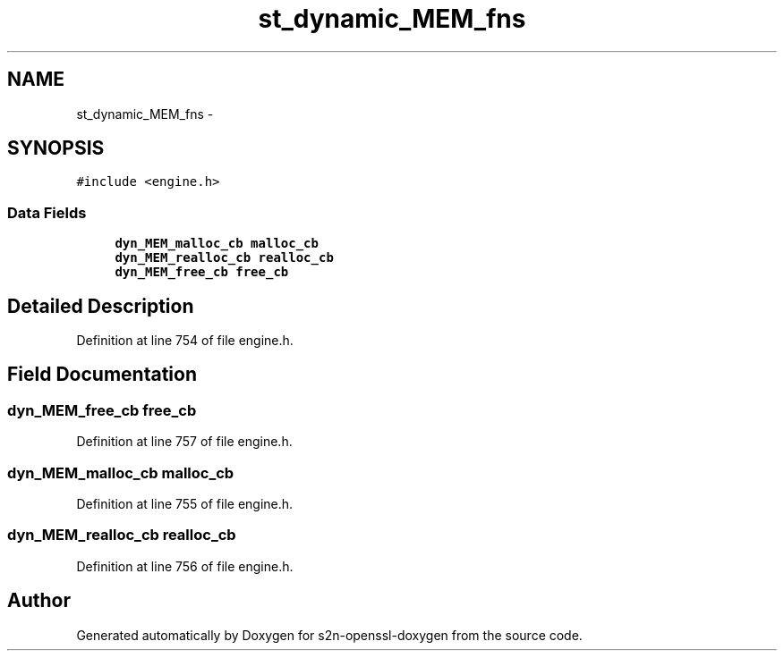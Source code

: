 .TH "st_dynamic_MEM_fns" 3 "Thu Jun 30 2016" "s2n-openssl-doxygen" \" -*- nroff -*-
.ad l
.nh
.SH NAME
st_dynamic_MEM_fns \- 
.SH SYNOPSIS
.br
.PP
.PP
\fC#include <engine\&.h>\fP
.SS "Data Fields"

.in +1c
.ti -1c
.RI "\fBdyn_MEM_malloc_cb\fP \fBmalloc_cb\fP"
.br
.ti -1c
.RI "\fBdyn_MEM_realloc_cb\fP \fBrealloc_cb\fP"
.br
.ti -1c
.RI "\fBdyn_MEM_free_cb\fP \fBfree_cb\fP"
.br
.in -1c
.SH "Detailed Description"
.PP 
Definition at line 754 of file engine\&.h\&.
.SH "Field Documentation"
.PP 
.SS "\fBdyn_MEM_free_cb\fP free_cb"

.PP
Definition at line 757 of file engine\&.h\&.
.SS "\fBdyn_MEM_malloc_cb\fP malloc_cb"

.PP
Definition at line 755 of file engine\&.h\&.
.SS "\fBdyn_MEM_realloc_cb\fP realloc_cb"

.PP
Definition at line 756 of file engine\&.h\&.

.SH "Author"
.PP 
Generated automatically by Doxygen for s2n-openssl-doxygen from the source code\&.
